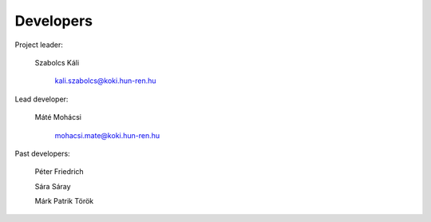 Developers
==========

Project leader:

        Szabolcs Káli

            kali.szabolcs@koki.hun-ren.hu

Lead developer:

        Máté Mohácsi

            mohacsi.mate@koki.hun-ren.hu

Past developers:

        Péter Friedrich

        Sára Sáray

        Márk Patrik Török

